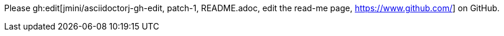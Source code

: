 Please gh:edit[jmini/asciidoctorj-gh-edit, patch-1, README.adoc, edit the read-me page, https://www.github.com/] on GitHub.